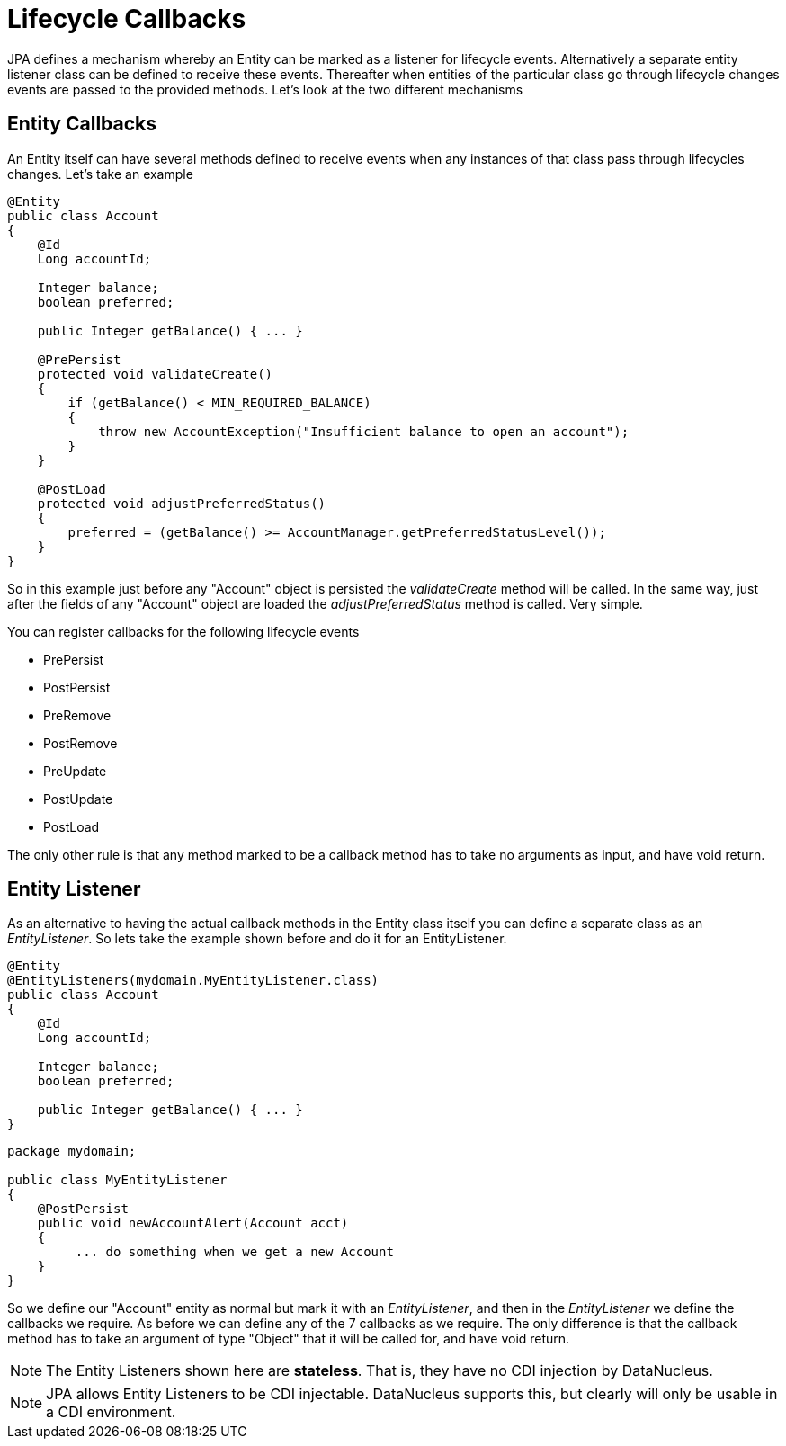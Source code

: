 [[lifecycle_callbacks]]
= Lifecycle Callbacks
:_basedir: ../
:_imagesdir: images/

JPA defines a mechanism whereby an Entity can be marked as a listener for lifecycle events. 
Alternatively a separate entity listener class can be defined to receive these events. 
Thereafter when entities of the particular class go through lifecycle changes events are passed to the provided methods. 
Let's look at the two different mechanisms


== Entity Callbacks

An Entity itself can have several methods defined to receive events when any instances of that
class pass through lifecycles changes. Let's take an example

[source,java]
-----
@Entity
public class Account
{
    @Id
    Long accountId;

    Integer balance;
    boolean preferred;

    public Integer getBalance() { ... }

    @PrePersist
    protected void validateCreate()
    {
        if (getBalance() < MIN_REQUIRED_BALANCE)
        {
            throw new AccountException("Insufficient balance to open an account");
        }
    }

    @PostLoad
    protected void adjustPreferredStatus()
    {
        preferred = (getBalance() >= AccountManager.getPreferredStatusLevel());
    }
}
-----

So in this example just before any "Account" object is persisted the _validateCreate_ method will be called. 
In the same way, just after the fields of any "Account" object are loaded the _adjustPreferredStatus_ method is called. 
Very simple.

You can register callbacks for the following lifecycle events

* PrePersist
* PostPersist
* PreRemove
* PostRemove
* PreUpdate
* PostUpdate
* PostLoad

The only other rule is that any method marked to be a callback method has to take no arguments as input, and have void return.


== Entity Listener

As an alternative to having the actual callback methods in the Entity class itself you can define a separate class as an _EntityListener_. 
So lets take the example shown before and do it for an EntityListener.

[source,java]
-----
@Entity
@EntityListeners(mydomain.MyEntityListener.class)
public class Account
{
    @Id
    Long accountId;

    Integer balance;
    boolean preferred;

    public Integer getBalance() { ... }
}
-----

[source,java]
-----
package mydomain;

public class MyEntityListener
{
    @PostPersist
    public void newAccountAlert(Account acct)
    {
         ... do something when we get a new Account
    }
}
-----

So we define our "Account" entity as normal but mark it with an _EntityListener_, and then in the _EntityListener_ we define the callbacks we require. 
As before we can define any of the 7 callbacks as we require. 
The only difference is that the callback method has to take an argument of type "Object" that it will be called for, and have void return.

NOTE: The Entity Listeners shown here are *stateless*. That is, they have no CDI injection by DataNucleus.


NOTE: JPA allows Entity Listeners to be CDI injectable. DataNucleus supports this, but clearly will only be usable in a CDI environment.


